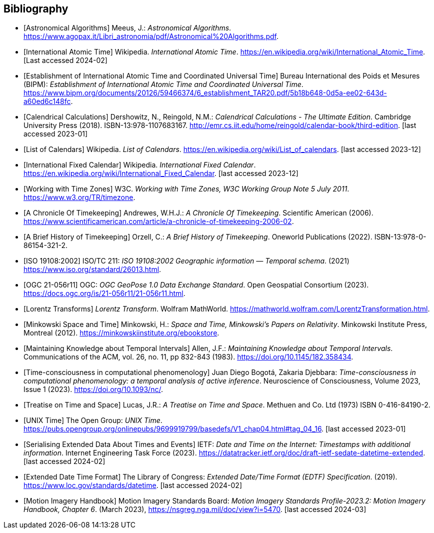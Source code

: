 
[appendix,obligation="informative"]
[bibliography]
== Bibliography

* [[[astro_algo,Astronomical Algorithms]]]
Meeus, J.: _Astronomical Algorithms_. 
https://www.agopax.it/Libri_astronomia/pdf/Astronomical%20Algorithms.pdf[https://www.agopax.it/Libri_astronomia/pdf/Astronomical%20Algorithms.pdf].

* [[[tai,International Atomic Time]]]
Wikipedia.
_International Atomic Time_.
https://en.wikipedia.org/wiki/International_Atomic_Time[https://en.wikipedia.org/wiki/International_Atomic_Time]. [Last accessed 2024-02]

* [[[bipm_define,Establishment of International Atomic Time and Coordinated Universal Time]]]
Bureau International des Poids et Mesures (BIPM):
_Establishment of International Atomic Time and Coordinated Universal Time_.
https://www.bipm.org/documents/20126/59466374/6_establishment_TAR20.pdf/5b18b648-0d5a-ee02-643d-a60ed6c148fc[https://www.bipm.org/documents/20126/59466374/6_establishment_TAR20.pdf/5b18b648-0d5a-ee02-643d-a60ed6c148fc].

* [[[calendrical,Calendrical Calculations]]]
Dershowitz, N., Reingold, N.M.:
_Calendrical Calculations - The Ultimate Edition_.
Cambridge University Press (2018).
ISBN-13:978-1107683167.
http://emr.cs.iit.edu/home/reingold/calendar-book/third-edition[http://emr.cs.iit.edu/home/reingold/calendar-book/third-edition]. [last accessed 2023-01]

* [[[calendarlist,List of Calendars]]]
Wikipedia.
_List of Calendars_. 
https://en.wikipedia.org/wiki/List_of_calendars[https://en.wikipedia.org/wiki/List_of_calendars]. [last accessed 2023-12]

* [[[ifc,International Fixed Calendar]]]
Wikipedia.
_International Fixed Calendar_. 
https://en.wikipedia.org/wiki/International_Fixed_Calendar[https://en.wikipedia.org/wiki/International_Fixed_Calendar]. [last accessed 2023-12]

* [[[timezones,Working with Time Zones]]]
W3C.
_Working with Time Zones, W3C Working Group Note 5 July 2011_. 
https://www.w3.org/TR/timezone[https://www.w3.org/TR/timezone]. 

* [[[scientificamerican,A Chronicle Of Timekeeping]]] 
Andrewes, W.H.J.:
_A Chronicle Of Timekeeping_. 
Scientific American (2006). 
https://www.scientificamerican.com/article/a-chronicle-of-timekeeping-2006-02[https://www.scientificamerican.com/article/a-chronicle-of-timekeeping-2006-02].

* [[[history_timekeeping,A Brief History of Timekeeping]]]
Orzell, C.:
_A Brief History of Timekeeping_.
Oneworld Publications (2022).
ISBN-13:978-0-86154-321-2.

* [[[iso19108,ISO 19108:2002]]] 
ISO/TC 211: _ISO 19108:2002 Geographic information — Temporal schema_. (2021) 
https://www.iso.org/standard/26013.html[https://www.iso.org/standard/26013.html].

* [[[OGCgeopose,OGC 21-056r11]]]
OGC: _OGC GeoPose 1.0 Data Exchange Standard_.
Open Geospatial Consortium (2023).
https://docs.ogc.org/is/21-056r11/21-056r11.html[https://docs.ogc.org/is/21-056r11/21-056r11.html].

* [[[lorentz_transform,Lorentz Transforms]]]
_Lorentz Transform_.
Wolfram MathWorld.
https://mathworld.wolfram.com/LorentzTransformation.html[https://mathworld.wolfram.com/LorentzTransformation.html].

* [[[minkowski,Minkowski Space and Time]]] Minkowski, H.:
_Space and Time, Minkowski's Papers on Relativity_.
Minkowski Institute Press, Montreal (2012).
https://minkowskiinstitute.org/ebookstore/book1/[https://minkowskiinstitute.org/ebookstore].

* [[[temporal_knowledge,Maintaining Knowledge about Temporal Intervals]]]
Allen, J.F.:
_Maintaining Knowledge about Temporal Intervals_.
Communications of the ACM, vol. 26, no. 11, pp 832-843 (1983).
https://doi.org/10.1145/182.358434[https://doi.org/10.1145/182.358434].

* [[[agent_time,Time-consciousness in computational phenomenology]]]
Juan Diego Bogotá, Zakaria Djebbara: 
_Time-consciousness in computational phenomenology: a temporal analysis of active inference_.
Neuroscience of Consciousness, Volume 2023, Issue 1 (2023).  
https://doi.org/10.1093/nc/[https://doi.org/10.1093/nc/].

* [[[treatise,Treatise on Time and Space]]]
Lucas, J.R.:
_A Treatise on Time and Space_.
Methuen and Co. Ltd (1973)
ISBN 0-416-84190-2.

* [[[unix_time,UNIX Time]]]
The Open Group:
_UNIX Time_.
https://pubs.opengroup.org/onlinepubs/9699919799/basedefs/V1_chap04.html#tag_04_16[https://pubs.opengroup.org/onlinepubs/9699919799/basedefs/V1_chap04.html#tag_04_16]. [last accessed 2023-01]

* [[[sedate, Serialising Extended Data About Times and Events]]]
IETF: 
_Date and Time on the Internet: Timestamps with additional information_.
Internet Engineering Task Force (2023).
https://datatracker.ietf.org/doc/draft-ietf-sedate-datetime-extended[https://datatracker.ietf.org/doc/draft-ietf-sedate-datetime-extended]. [last accessed 2024-02]

* [[[edtf,Extended Date Time Format]]]
The Library of Congress: 
_Extended Date/Time Format (EDTF) Specification_. (2019).
https://www.loc.gov/standards/datetime[https://www.loc.gov/standards/datetime]. [last accessed 2024-02]

* [[[mih, Motion Imagery Handbook]]]
Motion Imagery Standards Board:
_Motion Imagery Standards Profile-2023.2: Motion Imagery Handbook, Chapter 6_. (March 2023), 
https://nsgreg.nga.mil/doc/view?i=5470[https://nsgreg.nga.mil/doc/view?i=5470]. [last accessed 2024-03]
